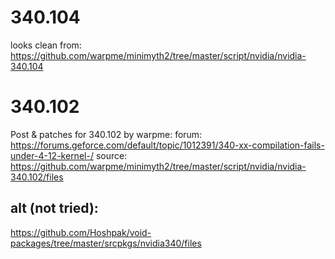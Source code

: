 * 340.104
looks clean from:
https://github.com/warpme/minimyth2/tree/master/script/nvidia/nvidia-340.104

* 340.102
Post & patches for 340.102 by warpme:
forum: https://forums.geforce.com/default/topic/1012391/340-xx-compilation-fails-under-4-12-kernel-/
source: https://github.com/warpme/minimyth2/tree/master/script/nvidia/nvidia-340.102/files

** alt (not tried):
https://github.com/Hoshpak/void-packages/tree/master/srcpkgs/nvidia340/files

